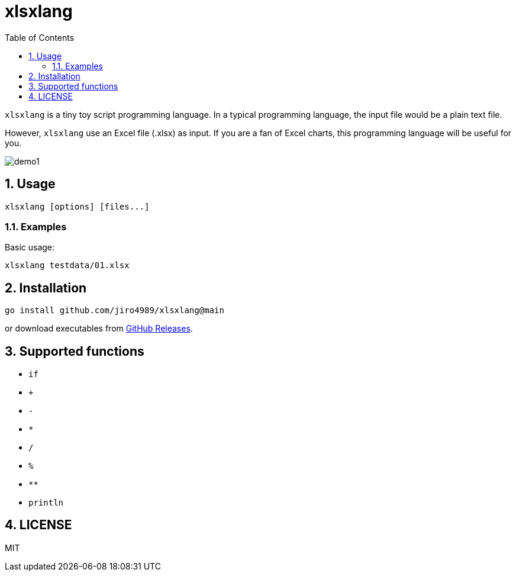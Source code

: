 = xlsxlang
:sectnums:
:toc: left

`xlsxlang` is a tiny toy script programming language.
In a typical programming language, the input file would be a plain text file.

However, `xlsxlang` use an Excel file (.xlsx) as input. If you are a fan of
Excel charts, this programming language will be useful for you.

image:./docs/demo1.gif[]

== Usage

[source,bash]
----
xlsxlang [options] [files...]
----

=== Examples

Basic usage:

[source,bash]
----
xlsxlang testdata/01.xlsx
----

== Installation

[source,bash]
----
go install github.com/jiro4989/xlsxlang@main
----

or download executables from https://github.com/jiro4989/xlsxlang/releases[GitHub Releases].

== Supported functions

* `if`
* `+`
* `-`
* `*`
* `/`
* `%`
* `**`
* `println`

== LICENSE

MIT
